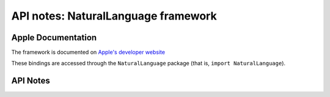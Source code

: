 .. module:: NaturalLanguage
   :platform: macOS 10.14+
   :synopsis: Bindings for the NaturalLanguage framework

API notes: NaturalLanguage framework
====================================

Apple Documentation
-------------------

The framework is documented on `Apple's developer website`__

.. __: https://developer.apple.com/documentation/naturallanguage?preferredLanguage=occ

These bindings are accessed through the ``NaturalLanguage`` package (that is, ``import NaturalLanguage``).

.. macosadded:: 10.14

API Notes
---------
